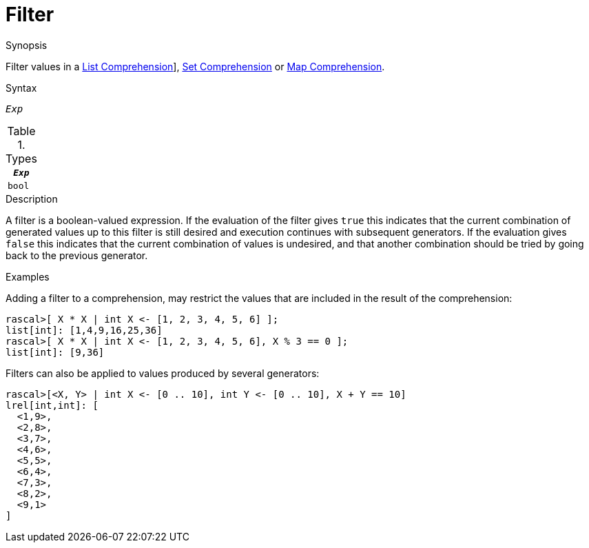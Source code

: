 
[[Comprehensions-Filter]]
# Filter
:concept: Expressions/Comprehensions/Filter

.Synopsis
Filter values in a <<List-Comprehension,List Comprehension>>], <<Set-Comprehension,Set Comprehension>> or <<Map-Comprehension, Map Comprehension>>.

.Syntax
`_Exp_`

.Types

//

|====
| `_Exp_` 

| `bool`  
|====

.Function

.Description
A  filter is a boolean-valued expression. 
If the evaluation of the filter gives `true` this indicates that the current combination of generated values up 
to this filter is still desired and execution continues with subsequent generators. 
If the evaluation gives `false` this indicates that the current combination of values is undesired, 
and that another combination should be tried by going back to the previous generator.

.Examples
Adding a filter to a comprehension, may restrict the values that are included in the result of the comprehension:
[source,rascal-shell]
----
rascal>[ X * X | int X <- [1, 2, 3, 4, 5, 6] ];
list[int]: [1,4,9,16,25,36]
rascal>[ X * X | int X <- [1, 2, 3, 4, 5, 6], X % 3 == 0 ];
list[int]: [9,36]
----
Filters can also be applied to values produced by several generators:
[source,rascal-shell]
----
rascal>[<X, Y> | int X <- [0 .. 10], int Y <- [0 .. 10], X + Y == 10]
lrel[int,int]: [
  <1,9>,
  <2,8>,
  <3,7>,
  <4,6>,
  <5,5>,
  <6,4>,
  <7,3>,
  <8,2>,
  <9,1>
]
----

.Benefits

.Pitfalls


:leveloffset: +1

:leveloffset: -1
